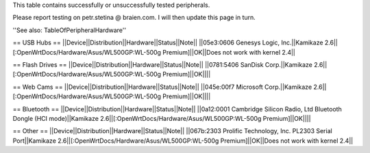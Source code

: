 This table contains successfully or unsuccessfully tested peripherals.

Please report testing on petr.stetina @ braien.com. I will then update this page in turn.

''See also: TableOfPeripheralHardware''

== USB Hubs ==
||Device||Distribution||Hardware||Status||Note||
||05e3:0606 Genesys Logic, Inc.||Kamikaze 2.6||[:OpenWrtDocs/Hardware/Asus/WL500GP:WL-500g Premium]||OK||Does not work with kernel 2.4||

== Flash Drives ==
||Device||Distribution||Hardware||Status||Note||
||0781:5406 SanDisk Corp.||Kamikaze 2.6||[:OpenWrtDocs/Hardware/Asus/WL500GP:WL-500g Premium]||OK||||

== Web Cams ==
||Device||Distribution||Hardware||Status||Note||
||045e:00f7 Microsoft Corp.||Kamikaze 2.6||[:OpenWrtDocs/Hardware/Asus/WL500GP:WL-500g Premium]||OK||||

== Bluetooth ==
||Device||Distribution||Hardware||Status||Note||
||0a12:0001 Cambridge Silicon Radio, Ltd Bluetooth Dongle (HCI mode)||Kamikaze 2.6||[:OpenWrtDocs/Hardware/Asus/WL500GP:WL-500g Premium]||OK||||

== Other ==
||Device||Distribution||Hardware||Status||Note||
||067b:2303 Prolific Technology, Inc. PL2303 Serial Port||Kamikaze 2.6||[:OpenWrtDocs/Hardware/Asus/WL500GP:WL-500g Premium]||OK||Does not work with kernel 2.4||
